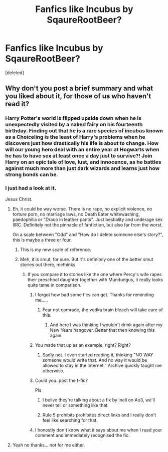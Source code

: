#+TITLE: Fanfics like Incubus by SqaureRootBeer?

* Fanfics like Incubus by SqaureRootBeer?
:PROPERTIES:
:Score: 18
:DateUnix: 1547402146.0
:DateShort: 2019-Jan-13
:FlairText: Request
:END:
[deleted]


** Why don't you post a brief summary and what you liked about it, for those of us who haven't read it?
:PROPERTIES:
:Author: pizzahotdoglover
:Score: 9
:DateUnix: 1547406430.0
:DateShort: 2019-Jan-13
:END:

*** Harry Potter's world is flipped upside down when he is unexpectedly visited by a naked fairy on his fourteenth birthday. Finding out that he is a rare species of incubus known as a Choiceling is the least of Harry's problems when he discovers just how drastically his life is about to change. How will our young hero deal with an entire year at Hogwarts when he has to have sex at least once a day just to survive?! Join Harry on an epic tale of love, lust, and innocence, as he battles against much more than just dark wizards and learns just how strong bonds can be.
:PROPERTIES:
:Author: overide
:Score: 12
:DateUnix: 1547408843.0
:DateShort: 2019-Jan-13
:END:


*** I just had a look at it.

Jesus Christ.
:PROPERTIES:
:Author: Ambush
:Score: 10
:DateUnix: 1547408294.0
:DateShort: 2019-Jan-13
:END:

**** Eh, it could be way worse. There is no rape, no explicit violence, no torture porn, no marriage laws, no Death Eater whitewashing, paedophilia or "Draco in leather pants". Just bestiality and underage sex IIRC. Definitely not the pinnacle of fanfiction, but also far from the worst.

On a scale between "Odd" and "How do I delete someone else's story?", this is maybe a three or four.
:PROPERTIES:
:Author: Hellstrike
:Score: 31
:DateUnix: 1547413632.0
:DateShort: 2019-Jan-14
:END:

***** This is my new scale of reference.
:PROPERTIES:
:Author: Ambush
:Score: 15
:DateUnix: 1547414471.0
:DateShort: 2019-Jan-14
:END:


***** Meh, it is smut, for sure. But it's definitely one of the better smut stories out there, methinks.
:PROPERTIES:
:Score: 8
:DateUnix: 1547425627.0
:DateShort: 2019-Jan-14
:END:

****** If you compare it to stories like the one where Percy's wife rapes their preschool daughter together with Mundungus, it really looks quite tame in comparison.
:PROPERTIES:
:Author: Hellstrike
:Score: 8
:DateUnix: 1547425834.0
:DateShort: 2019-Jan-14
:END:

******* I forgot how bad some fics can get. Thanks for reminding me.....
:PROPERTIES:
:Author: Garanar
:Score: 7
:DateUnix: 1547427960.0
:DateShort: 2019-Jan-14
:END:

******** Fear not comrade, the +vodka+ brain bleach will take care of this.
:PROPERTIES:
:Author: Hellstrike
:Score: 7
:DateUnix: 1547429612.0
:DateShort: 2019-Jan-14
:END:

********* And here I was thinking I wouldn't drink again after my New Years hangover. Better that then knowing this again.
:PROPERTIES:
:Author: Garanar
:Score: 4
:DateUnix: 1547429680.0
:DateShort: 2019-Jan-14
:END:


******* You made that up as an example, right? Right?
:PROPERTIES:
:Author: t-th-throwaway
:Score: 5
:DateUnix: 1547435237.0
:DateShort: 2019-Jan-14
:END:

******** Sadly not. I even started reading it, thinking "NO WAY someone would write that. And no way it would be allowed to stay in the Internet." Archive quickly taught me otherwise.
:PROPERTIES:
:Author: Hellstrike
:Score: 3
:DateUnix: 1547457797.0
:DateShort: 2019-Jan-14
:END:


******* Could you..post the f-fic?

Pls
:PROPERTIES:
:Score: 3
:DateUnix: 1547435813.0
:DateShort: 2019-Jan-14
:END:

******** I belive they're talking about a fix by Inell on Ao3, we'll never tell or something like that.
:PROPERTIES:
:Author: VD909
:Score: 2
:DateUnix: 1547444614.0
:DateShort: 2019-Jan-14
:END:


******** Rule 5 prohibits prohibites direct links and I really don't feel like searching for that.
:PROPERTIES:
:Author: Hellstrike
:Score: 1
:DateUnix: 1547457882.0
:DateShort: 2019-Jan-14
:END:


******* I honestly don't know what it says about me when I read your comment and immediately recognised the fic.
:PROPERTIES:
:Author: VD909
:Score: 1
:DateUnix: 1547444402.0
:DateShort: 2019-Jan-14
:END:


**** Yeah no thanks... not for me either.
:PROPERTIES:
:Author: pizzahotdoglover
:Score: 2
:DateUnix: 1547410223.0
:DateShort: 2019-Jan-13
:END:

